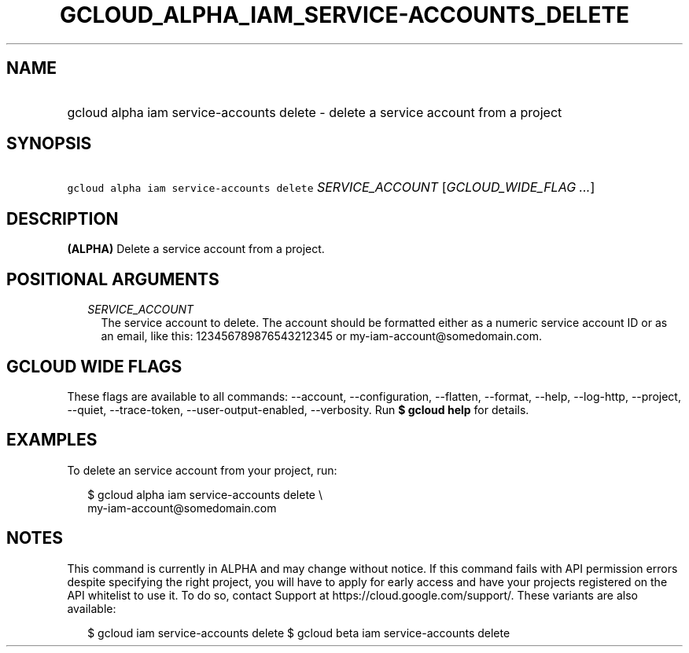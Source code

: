 
.TH "GCLOUD_ALPHA_IAM_SERVICE\-ACCOUNTS_DELETE" 1



.SH "NAME"
.HP
gcloud alpha iam service\-accounts delete \- delete a service account from a project



.SH "SYNOPSIS"
.HP
\f5gcloud alpha iam service\-accounts delete\fR \fISERVICE_ACCOUNT\fR [\fIGCLOUD_WIDE_FLAG\ ...\fR]



.SH "DESCRIPTION"

\fB(ALPHA)\fR Delete a service account from a project.



.SH "POSITIONAL ARGUMENTS"

.RS 2m
.TP 2m
\fISERVICE_ACCOUNT\fR
The service account to delete. The account should be formatted either as a
numeric service account ID or as an email, like this: 123456789876543212345 or
my\-iam\-account@somedomain.com.


.RE
.sp

.SH "GCLOUD WIDE FLAGS"

These flags are available to all commands: \-\-account, \-\-configuration,
\-\-flatten, \-\-format, \-\-help, \-\-log\-http, \-\-project, \-\-quiet,
\-\-trace\-token, \-\-user\-output\-enabled, \-\-verbosity. Run \fB$ gcloud
help\fR for details.



.SH "EXAMPLES"

To delete an service account from your project, run:

.RS 2m
$ gcloud alpha iam service\-accounts delete \e
    my\-iam\-account@somedomain.com
.RE



.SH "NOTES"

This command is currently in ALPHA and may change without notice. If this
command fails with API permission errors despite specifying the right project,
you will have to apply for early access and have your projects registered on the
API whitelist to use it. To do so, contact Support at
https://cloud.google.com/support/. These variants are also available:

.RS 2m
$ gcloud iam service\-accounts delete
$ gcloud beta iam service\-accounts delete
.RE

